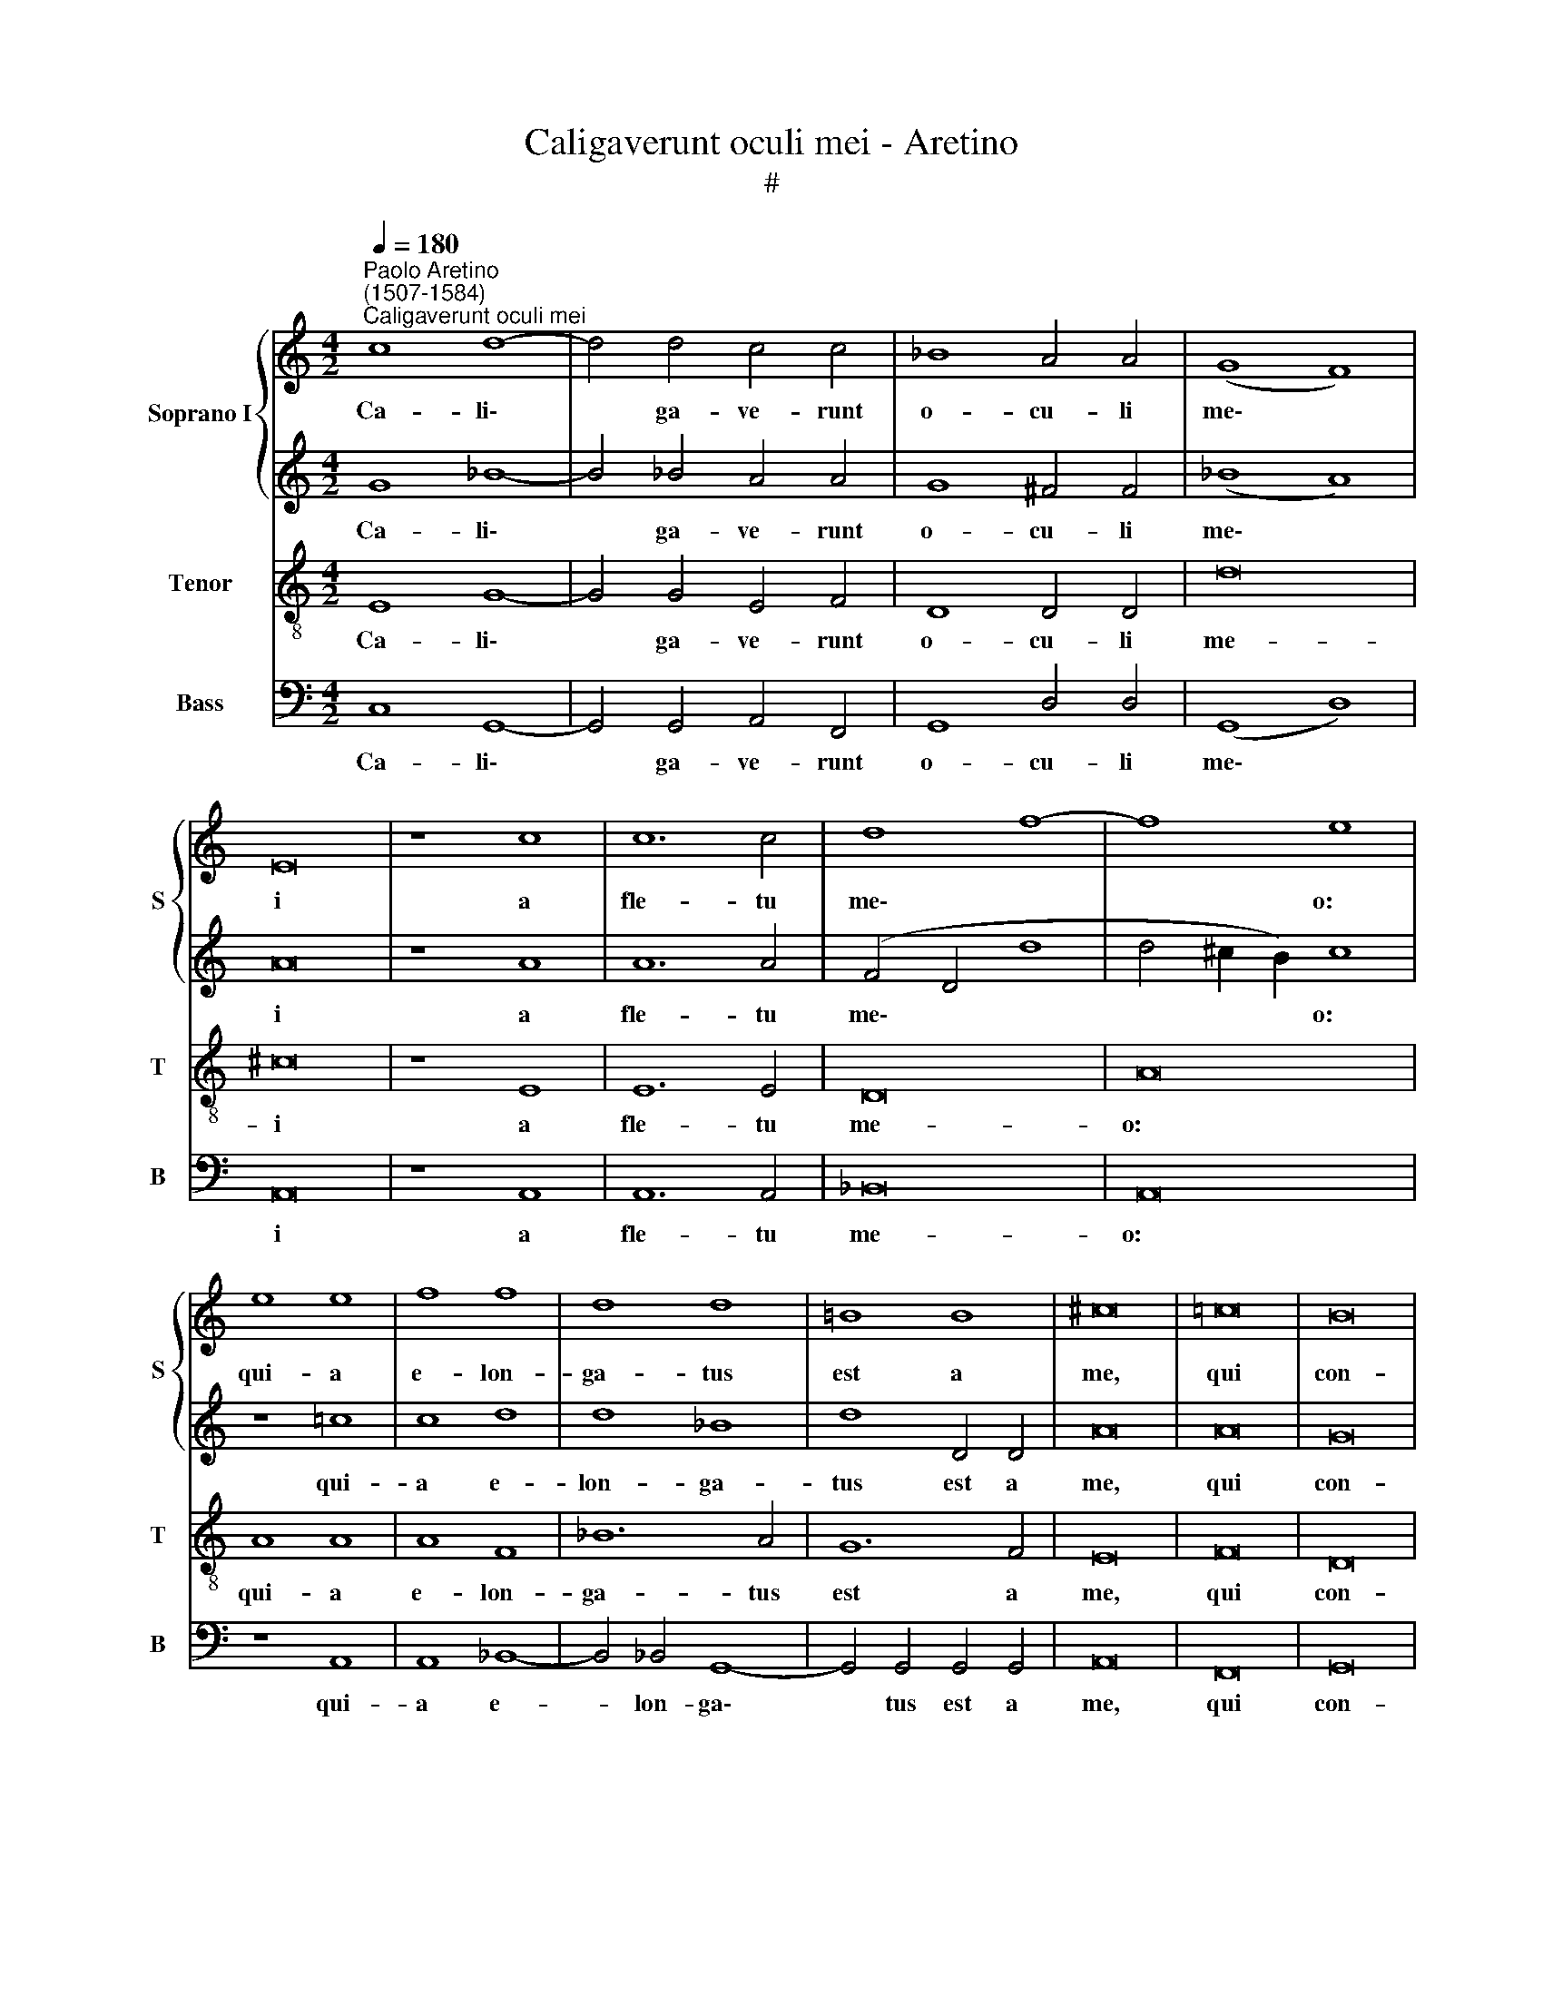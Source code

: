 X:1
T:Caligaverunt oculi mei - Aretino
T:#
%%score { 1 | 2 } 3 4
L:1/8
Q:1/4=180
M:4/2
K:C
V:1 treble nm="Soprano I" snm="S"
V:2 treble 
V:3 treble-8 nm="Tenor" snm="T"
V:4 bass nm="Bass" snm="B"
V:1
"^Paolo Aretino\n(1507-1584)""^Caligaverunt oculi mei" c8 d8- | d4 d4 c4 c4 | _B8 A4 A4 | (G8 F8) | %4
w: Ca- li\-|* ga- ve- runt|o- cu- li|me\- *|
 E16 | z8 c8 | c12 c4 | d8 f8- | f8 e8 | e8 e8 | f8 f8 | d8 d8 | =B8 B8 | ^c16 | =c16 | B16 | %16
w: i|a|fle- tu|me\- *|* o:|qui- a|e- lon-|ga- tus|est a|me,|qui|con-|
 d8 d8 | e16 | c16 | B16 || c16 | c16 | d16 | c8 c8 | A8 A8 | B16 ||S d16 | (e12 d4) | c8 B8 | %29
w: so- la-|ba-|tur|me.|Vi-|de-|te,|om- nes|po- pu-|li,|si|est *|do- lor|
 d8 d8 | ^c16 | e12 e4 | d4 B4 c8 | B8 e8- | e8 e8 | d8 B8 | c16 | B16!fine! || d8 f8 | e8 d8 | %40
w: si- mi-|lis|si- cut|do- lor me-|us, si\-|* cut|do- lor|me-|us.|O vos|om- nes,|
 z4 d4 c4 B4 | A4 G4 ^F4 G4 | z4 G4 c8 | d8 e8- | e8 z8 | z4 G4 c8 | d8 e8 | z4 A4 c8 | d8 e8 | %49
w: qui tran- si-|tis per vi- am,|at- ten-|di- te,||at- ten-|di- te,|at- ten-|di- te|
 d6 c2 B8 | A8 z8 | z8 z4 c4 | B4 (A6 G2 G4- | G4 ^F2 E2)"^al Fine" F8 || %54
w: et vi\-de- *|te,|et|vi- de\- * *|* * * te.|
V:2
 G8 _B8- | B4 _B4 A4 A4 | G8 ^F4 F4 | (_B8 A8) | A16 | z8 A8 | A12 A4 | (F4 D4 d8 | d4 ^c2 B2) c8 | %9
w: Ca- li\-|* ga- ve- runt|o- cu- li|me\- *|i|a|fle- tu|me\- * *|* * * o:|
 z8 =c8 | c8 d8 | d8 _B8 | d8 D4 D4 | A16 | A16 | G16 | B16 | c16 | A4 G8 ^F4 | G16 || e16- | e16 | %22
w: qui-|a e-|lon- ga-|tus est a|me,|qui|con-|so-|la-|ba\- * tur|me.|Vi\-||
 f8 f8 | e8 e8 | d12 d4 | d16 || F16 | (G6 F2 E2 D2) (G4- | G4 ^F4) G8 | B8 B8 | A16 | c12 c4 | %32
w: de- te,|m- nes|po- pu-|li,|si|est * * * do\-|* * lor|si- mi-|lis|si- cut|
 B4 G4 A8 | G8 c8- | c4 c4 c8 | B8 (G8- | G4 ^F2 E2 F8) | G16 || z8 A8 | c8 B8 | A8 z4 d4 | %41
w: do- lor me-|us, si\-|* cut do-|lor me\-||us.|O|vos om-|nes, qui|
 c4 B4 A4 G4 | A4 E4 z8 | z8 z4 G4 | c8 d8 | e16 | z4 A4 c8 | d8 e8 | z8 A8 | B6 c2 d8 | %50
w: tran- si- tis per|vi- am,|at-|ten- di-|te,|at- ten-|di- te|at-|ten- di- te|
 d8 (c4 B4) | (A4 F4 G4 A4 | B4 G4) A8- | A16 || %54
w: et vi\- *|de\- * * *|* * te.||
V:3
 E8 G8- | G4 G4 E4 F4 | D8 D4 D4 | d16 | ^c16 | z8 E8 | E12 E4 | D16 | A16 | A8 A8 | A8 F8 | %11
w: Ca- li\-|* ga- ve- runt|o- cu- li|me-|i|a|fle- tu|me-|o:|qui- a|e- lon-|
 _B12 A4 | G12 F4 | E16 | F16 | D16 | G16 | G8 G8 | (E8 C8) | D16 || z8 G8 | G16 | _B16 | %23
w: ga- tus|est a|me,|qui|con-|so-|la- ba-|tur *|me.|Vi-|de-|te,|
 G8 G4 (G4- | G4 ^F2 E2) F8 | G16 || A16 | (c8 G8) | A8 D8 | G8 G8 | E16 | z16 | z16 | z8 G8- | %34
w: om- nes po\-|* * * pu-|li,|si|est *|do- lor|si- mi-|lis|||si\-|
 G4 G4 G8 | G8 (D8- | D8 C8) | D16 || D8 D8 | (C2 D2 E2 F2) G8 | z4 D4 F4 G4 | A2 F2 G4 D4 d4 | %42
w: * cut do-|lor me\-||us.|O vos|om\- * * * nes,|qui tran- si-|tis per vi- am, qui|
 c4 B4 A6 G2 | F8 E8 | z4 C4 F8 | G8 A8 | G4 F4 E8 | D8 z4 A4 | B8 c8 | d8 z8 | z4 D4 F4 G4 | %51
w: tran- si- tis per|vi- am,|at- ten-|di- te|et vi- de-|te, at-|ten- di-|te,|at- ten- di-|
 A8 G4 F4 | E8 D8- | D16 || %54
w: te et vi-|de- te.||
V:4
 C,8 G,,8- | G,,4 G,,4 A,,4 F,,4 | G,,8 D,4 D,4 | (G,,8 D,8) | A,,16 | z8 A,,8 | A,,12 A,,4 | %7
w: Ca- li\-|* ga- ve- runt|o- cu- li|me\- *|i|a|fle- tu|
 _B,,16 | A,,16 | z8 A,,8 | A,,8 _B,,8- | B,,4 !courtesy!_B,,4 G,,8- | G,,4 G,,4 G,,4 G,,4 | %13
w: me-|o:|qui-|a e-|* lon- ga\-|* tus est a|
 A,,16 | F,,16 | G,,16 | G,,16 | C,16 | C,8 A,,8 | G,,16 || C,16 | C,16 | _B,,16 | C,8 C,8 | %24
w: me,|qui|con-|so-|la-|ba- tur|me.|Vi-|de-|te,|om- nes|
 D,8 D,8 | G,,16 || D,16 | (C,12 _B,,4) | A,,8 G,,8 | G,,8 G,,8 | A,,16 | z16 | z16 | z8 C,8- | %34
w: po- pu-|li,|si|est *|do- lor|si- mi-|lis|||si-|
 C,4 C,4 C,8 | G,,16 | A,,16 | G,,16 || z16 | z16 | z16 | z16 | z16 | z16 | z16 | z16 | z16 | z16 | %48
w: * cut do-|lor|me-|us.|||||||||||
 z16 | z16 | z16 | z16 | z16 | z16 || %54
w: ||||||


